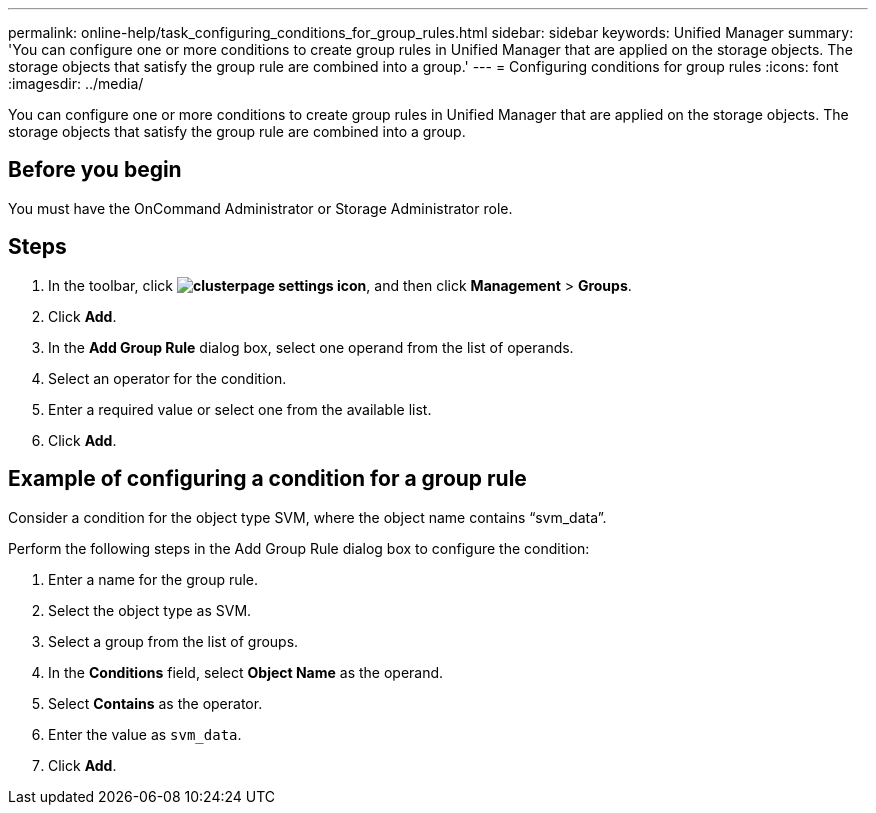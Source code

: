 ---
permalink: online-help/task_configuring_conditions_for_group_rules.html
sidebar: sidebar
keywords: Unified Manager
summary: 'You can configure one or more conditions to create group rules in Unified Manager that are applied on the storage objects. The storage objects that satisfy the group rule are combined into a group.'
---
= Configuring conditions for group rules
:icons: font
:imagesdir: ../media/

[.lead]
You can configure one or more conditions to create group rules in Unified Manager that are applied on the storage objects. The storage objects that satisfy the group rule are combined into a group.

== Before you begin

You must have the OnCommand Administrator or Storage Administrator role.

== Steps

. In the toolbar, click *image:../media/clusterpage_settings_icon.gif[]*, and then click *Management* > *Groups*.
. Click *Add*.
. In the *Add Group Rule* dialog box, select one operand from the list of operands.
. Select an operator for the condition.
. Enter a required value or select one from the available list.
. Click *Add*.

== Example of configuring a condition for a group rule

Consider a condition for the object type SVM, where the object name contains "`svm_data`".

Perform the following steps in the Add Group Rule dialog box to configure the condition:

. Enter a name for the group rule.
. Select the object type as SVM.
. Select a group from the list of groups.
. In the *Conditions* field, select *Object Name* as the operand.
. Select *Contains* as the operator.
. Enter the value as `svm_data`.
. Click *Add*.
